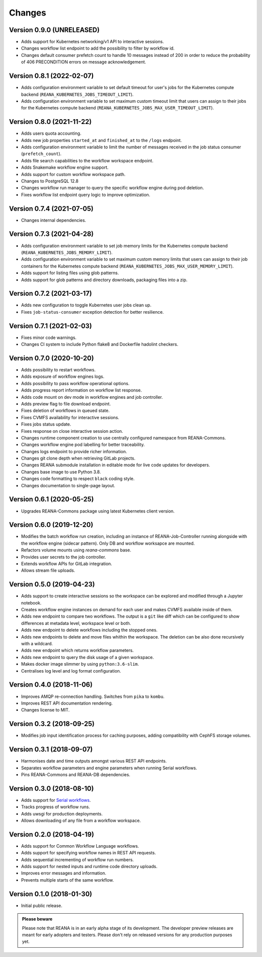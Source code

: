 Changes
=======

Version 0.9.0 (UNRELEASED)
---------------------------

- Adds support for Kubernetes networking/v1 API to interactive sessions.
- Changes workflow list endpoint to add the possibility to filter by workflow id.
- Changes default consumer prefetch count to handle 10 messages instead of 200 in order to reduce the probability of 406 PRECONDITION errors on message acknowledgement.

Version 0.8.1 (2022-02-07)
---------------------------

- Adds configuration environment variable to set default timeout for user's jobs for the Kubernetes compute backend (``REANA_KUBERNETES_JOBS_TIMEOUT_LIMIT``).
- Adds configuration environment variable to set maximum custom timeout limit that users can assign to their jobs for the Kubernetes compute backend (``REANA_KUBERNETES_JOBS_MAX_USER_TIMEOUT_LIMIT``).

Version 0.8.0 (2021-11-22)
---------------------------

- Adds users quota accounting.
- Adds new job properties ``started_at`` and ``finished_at`` to the ``/logs`` endpoint.
- Adds configuration environment variable to limit the number of messages received in the job status consumer (``prefetch_count``).
- Adds file search capabilities to the workflow workspace endpoint.
- Adds Snakemake workflow engine support.
- Adds support for custom workflow workspace path.
- Changes to PostgreSQL 12.8
- Changes workflow run manager to query the specific workflow engine during pod deletion.
- Fixes workflow list endpoint query logic to improve optimization.

Version 0.7.4 (2021-07-05)
--------------------------

- Changes internal dependencies.

Version 0.7.3 (2021-04-28)
--------------------------

- Adds configuration environment variable to set job memory limits for the Kubernetes compute backend (``REANA_KUBERNETES_JOBS_MEMORY_LIMIT``).
- Adds configuration environment variable to set maximum custom memory limits that users can assign to their job containers for the Kubernetes compute backend (``REANA_KUBERNETES_JOBS_MAX_USER_MEMORY_LIMIT``).
- Adds support for listing files using glob patterns.
- Adds support for glob patterns and directory downloads, packaging files into a zip.

Version 0.7.2 (2021-03-17)
--------------------------

- Adds new configuration to toggle Kubernetes user jobs clean up.
- Fixes ``job-status-consumer`` exception detection for better resilience.

Version 0.7.1 (2021-02-03)
--------------------------

- Fixes minor code warnings.
- Changes CI system to include Python flake8 and Dockerfile hadolint checkers.

Version 0.7.0 (2020-10-20)
--------------------------

- Adds possibility to restart workflows.
- Adds exposure of workflow engines logs.
- Adds possibility to pass workflow operational options.
- Adds progress report information on workflow list response.
- Adds code mount on dev mode in workflow engines and job controller.
- Adds preview flag to file download endpoint.
- Fixes deletion of workflows in queued state.
- Fixes CVMFS availability for interactive sessions.
- Fixes jobs status update.
- Fixes response on close interactive session action.
- Changes runtime component creation to use centrally configured namespace from REANA-Commons.
- Changes workflow engine pod labelling for better traceability.
- Changes logs endpoint to provide richer information.
- Changes git clone depth when retrieving GitLab projects.
- Changes REANA submodule installation in editable mode for live code updates for developers.
- Changes base image to use Python 3.8.
- Changes code formatting to respect ``black`` coding style.
- Changes documentation to single-page layout.

Version 0.6.1 (2020-05-25)
--------------------------

- Upgrades REANA-Commons package using latest Kubernetes client version.

Version 0.6.0 (2019-12-20)
--------------------------

- Modifies the batch workflow run creation, including an instance of
  REANA-Job-Controller running alongside with the workflow engine (sidecar
  pattern). Only DB and workflow worksapce are mounted.
- Refactors volume mounts using `reana-commons` base.
- Provides user secrets to the job controller.
- Extends workflow APIs for GitLab integration.
- Allows stream file uploads.


Version 0.5.0 (2019-04-23)
--------------------------

- Adds support to create interactive sessions so the workspace can be explored
  and modified through a Jupyter notebook.
- Creates workflow engine instances on demand for each user and makes CVMFS
  available inside of them.
- Adds new endpoint to compare two workflows. The output is a ``git`` like
  diff which can be configured to show differences at metadata level,
  workspace level or both.
- Adds new endpoint to delete workflows including the stopped ones.
- Adds new endpoints to delete and move files whithin the workspace.
  The deletion can be also done recursively with a wildcard.
- Adds new endpoint which returns workflow parameters.
- Adds new endpoint to query the disk usage of a given workspace.
- Makes docker image slimmer by using ``python:3.6-slim``.
- Centralises log level and log format configuration.

Version 0.4.0 (2018-11-06)
--------------------------

- Improves AMQP re-connection handling. Switches from ``pika`` to ``kombu``.
- Improves REST API documentation rendering.
- Changes license to MIT.

Version 0.3.2 (2018-09-25)
--------------------------

- Modifies job input identification process for caching purposes, adding compatibility
  with CephFS storage volumes.

Version 0.3.1 (2018-09-07)
--------------------------

- Harmonises date and time outputs amongst various REST API endpoints.
- Separates workflow parameters and engine parameters when running Serial
  workflows.
- Pins REANA-Commons and REANA-DB dependencies.

Version 0.3.0 (2018-08-10)
--------------------------

- Adds support for
  `Serial workflows <http://reana-workflow-engine-serial.readthedocs.io/en/latest/>`_.
- Tracks progress of workflow runs.
- Adds uwsgi for production deployments.
- Allows downloading of any file from a workflow workspace.

Version 0.2.0 (2018-04-19)
--------------------------

- Adds support for Common Workflow Language workflows.
- Adds support for specifying workflow names in REST API requests.
- Adds sequential incrementing of workflow run numbers.
- Adds support for nested inputs and runtime code directory uploads.
- Improves error messages and information.
- Prevents multiple starts of the same workflow.

Version 0.1.0 (2018-01-30)
--------------------------

- Initial public release.

.. admonition:: Please beware

   Please note that REANA is in an early alpha stage of its development. The
   developer preview releases are meant for early adopters and testers. Please
   don't rely on released versions for any production purposes yet.
